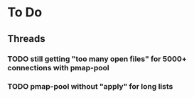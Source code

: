 * To Do

** Threads

*** TODO still getting "too many open files" for 5000+ connections with pmap-pool
*** TODO pmap-pool without "apply" for long lists
